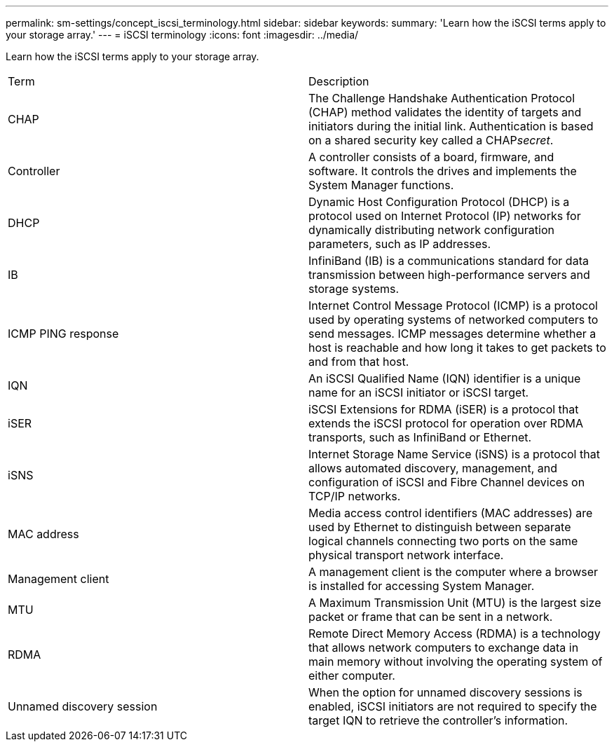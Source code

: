 ---
permalink: sm-settings/concept_iscsi_terminology.html
sidebar: sidebar
keywords: 
summary: 'Learn how the iSCSI terms apply to your storage array.'
---
= iSCSI terminology
:icons: font
:imagesdir: ../media/

[.lead]
Learn how the iSCSI terms apply to your storage array.

|===
| Term| Description
a|
CHAP
a|
The Challenge Handshake Authentication Protocol (CHAP) method validates the identity of targets and initiators during the initial link. Authentication is based on a shared security key called a CHAP__secret__.
a|
Controller
a|
A controller consists of a board, firmware, and software. It controls the drives and implements the System Manager functions.
a|
DHCP
a|
Dynamic Host Configuration Protocol (DHCP) is a protocol used on Internet Protocol (IP) networks for dynamically distributing network configuration parameters, such as IP addresses.
a|
IB
a|
InfiniBand (IB) is a communications standard for data transmission between high-performance servers and storage systems.
a|
ICMP PING response
a|
Internet Control Message Protocol (ICMP) is a protocol used by operating systems of networked computers to send messages. ICMP messages determine whether a host is reachable and how long it takes to get packets to and from that host.
a|
IQN
a|
An iSCSI Qualified Name (IQN) identifier is a unique name for an iSCSI initiator or iSCSI target.
a|
iSER
a|
iSCSI Extensions for RDMA (iSER) is a protocol that extends the iSCSI protocol for operation over RDMA transports, such as InfiniBand or Ethernet.
a|
iSNS
a|
Internet Storage Name Service (iSNS) is a protocol that allows automated discovery, management, and configuration of iSCSI and Fibre Channel devices on TCP/IP networks.
a|
MAC address
a|
Media access control identifiers (MAC addresses) are used by Ethernet to distinguish between separate logical channels connecting two ports on the same physical transport network interface.
a|
Management client
a|
A management client is the computer where a browser is installed for accessing System Manager.
a|
MTU
a|
A Maximum Transmission Unit (MTU) is the largest size packet or frame that can be sent in a network.
a|
RDMA
a|
Remote Direct Memory Access (RDMA) is a technology that allows network computers to exchange data in main memory without involving the operating system of either computer.
a|
Unnamed discovery session
a|
When the option for unnamed discovery sessions is enabled, iSCSI initiators are not required to specify the target IQN to retrieve the controller's information.
|===
